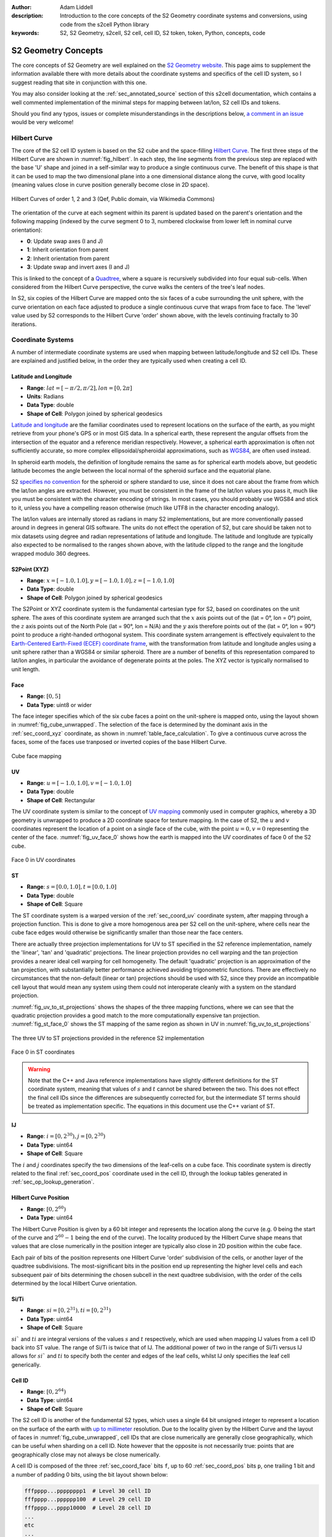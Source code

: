 :author: Adam Liddell
:description:
    Introduction to the core concepts of the S2 Geometry coordinate systems and conversions, using
    code from the s2cell Python library
:keywords: S2, S2 Geometry, s2cell, S2 cell, cell ID, S2 token, token, Python, concepts, code

S2 Geometry Concepts
====================

The core concepts of S2 Geometry are well explained on the
`S2 Geometry website <https://s2geometry.io/>`__.
This page aims to supplement the information available there with more details about the coordinate
systems and specifics of the cell ID system, so I suggest reading that site in conjunction with
this one.

You may also consider looking at the :ref:`sec_annotated_source` section of this s2cell
documentation, which contains a well commented implementation of the minimal steps for mapping
between lat/lon, S2 cell IDs and tokens.

Should you find any typos, issues or complete misunderstandings in the descriptions below,
`a comment in an issue <https://github.com/aaliddell/s2cell/issues/new>`__ would be very welcome!


Hilbert Curve
-------------

The core of the S2 cell ID system is based on the S2 cube and the space-filling
`Hilbert Curve <https://en.wikipedia.org/wiki/Hilbert_curve>`__. The first three steps of the
Hilbert Curve are shown in :numref:`fig_hilbert`. In each step, the line segments from the previous
step are replaced with the base 'U' shape and joined in a self-similar way to produce a single
continuous curve. The benefit of this shape is that it can be used to map the two dimensional plane
into a one dimensional distance along the curve, with good locality (meaning values close in curve
position generally become close in 2D space).

.. _fig_hilbert:

.. figure:: _static/hilbert.svg
   :height: 200px
   :alt: Hilbert Curve Steps 1, 2 and 3 (Qef, Public domain, via Wikimedia Commons)
   :align: center

   Hilbert Curves of order 1, 2 and 3 (Qef, Public domain, via Wikimedia Commons)

The orientation of the curve at each segment within its parent is updated based on the parent's
orientation and the following mapping (indexed by the curve segment 0 to 3, numbered clockwise from
lower left in nominal curve orientation):

- **0**: Update swap axes (I and J)
- **1**: Inherit orientation from parent
- **2**: Inherit orientation from parent
- **3**: Update swap and invert axes (I and J)

This is linked to the concept of a `Quadtree <https://en.wikipedia.org/wiki/Quadtree>`__, where a
square is recursively subdivided into four equal sub-cells. When considered from the Hilbert Curve
perspective, the curve walks the centers of the tree's leaf nodes.

In S2, six copies of the Hilbert Curve are mapped onto the six faces of a cube surrounding the unit
sphere, with the curve orientation on each face adjusted to produce a single continuous curve that
wraps from face to face. The 'level' value used by S2 corresponds to the Hilbert Curve 'order' shown
above, with the levels continuing fractally to 30 iterations.


Coordinate Systems
------------------

A number of intermediate coordinate systems are used when mapping between latitude/longitude and S2
cell IDs. These are explained and justified below, in the order they are typically used when
creating a cell ID.


.. _sec_coord_lat_lon:

Latitude and Longitude
**********************

- **Range**: :math:`lat = [-\pi/2, \pi/2], lon = [0, 2\pi]`
- **Units**: Radians
- **Data Type**: double
- **Shape of Cell**: Polygon joined by spherical geodesics

`Latitude and longitude <https://en.wikipedia.org/wiki/Geographic_coordinate_system#Latitude_and_longitude>`__
are the familiar coordinates used to represent locations on the surface of the earth, as you might
retrieve from your phone's GPS or in most GIS data. In a spherical earth, these represent the
angular offsets from the intersection of the equator and a reference meridian respectively. However,
a spherical earth approximation is often not sufficiently accurate, so more complex
ellipsoidal/spheroidal approximations, such as
`WGS84 <https://en.wikipedia.org/wiki/World_Geodetic_System>`__, are often used instead.

In spheroid earth models, the definition of longitude remains the same as for spherical earth models
above, but geodetic latitude becomes the angle between the local normal of the spheroid surface and
the equatorial plane.

S2 `specifies no convention <https://s2geometry.io/about/overview#geocentric-vs-geodetic-coordinates>`__
for the spheroid or sphere standard to use, since it does not care about the frame from which the
lat/lon angles are extracted. However, you must be consistent in the frame of the lat/lon values you
pass it, much like you must be consistent with the character encoding of strings. In most cases, you
should probably use WGS84 and stick to it, unless you have a compelling reason otherwise (much like
UTF8 in the character encoding analogy).

The lat/lon values are internally stored as radians in many S2 implementations, but are more
conventionally passed around in degrees in general GIS software. The units do not effect the
operation of S2, but care should be taken not to mix datasets using degree and radian
representations of latitude and longitude. The latitude and longitude are typically also expected to
be normalised to the ranges shown above, with the latitude clipped to the range and the longitude
wrapped modulo 360 degrees.


.. _sec_coord_xyz:

S2Point (XYZ)
*************

- **Range**: :math:`x = [-1.0, 1.0], y = [-1.0, 1.0], z = [-1.0, 1.0]`
- **Data Type**: double
- **Shape of Cell**: Polygon joined by spherical geodesics

The S2Point or XYZ coordinate system is the fundamental cartesian type for S2, based on coordinates
on the unit sphere. The axes of this coordinate system are arranged such that the :math:`x` axis
points out of the (lat = 0°, lon = 0°) point, the :math:`z` axis points out of the North Pole
(lat = 90°, lon = N/A) and the :math:`y` axis therefore points out of the (lat = 0°, lon = 90°)
point to produce a right-handed orthogonal system. This coordinate system arrangement is effectively
equivalent to the
`Earth-Centered Earth-Fixed (ECEF) coordinate frame <https://en.wikipedia.org/wiki/ECEF>`__, with the
transformation from latitude and longitude angles using a unit sphere rather than a WGS84 or similar
spheroid. There are a number of benefits of this representation compared to lat/lon angles, in
particular the avoidance of degenerate points at the poles. The XYZ vector is typically normalised
to unit length.


.. _sec_coord_face:

Face
****

- **Range**: :math:`[0, 5]`
- **Data Type**: uint8 or wider

The face integer specifies which of the six cube faces a point on the unit-sphere is mapped onto,
using the layout shown in :numref:`fig_cube_unwrapped`. The selection of the face is determined by
the dominant axis in the :ref:`sec_coord_xyz` coordinate, as shown in
:numref:`table_face_calculation`.
To give a continuous curve across the faces, some of the faces use tranposed or inverted copies of
the base Hilbert Curve.

.. _fig_cube_unwrapped:

.. figure:: _static/cube_unwrapped.svg
   :alt: Cube face mapping
   :align: center

   Cube face mapping


.. _sec_coord_uv:

UV
**

- **Range**: :math:`u = [-1.0, 1.0], v = [-1.0, 1.0]`
- **Data Type**: double
- **Shape of Cell**: Rectangular

The UV coordinate system is similar to the concept of
`UV mapping <https://en.wikipedia.org/wiki/UV_mapping>`_ commonly used in computer graphics, whereby
a 3D geometry is unwrapped to produce a 2D coordinate space for texture mapping. In the case of S2,
the :math:`u` and :math:`v` coordinates represent the location of a point on a single face of the
cube, with the point :math:`u = 0, v = 0` representing the center of the face.
:numref:`fig_uv_face_0` shows how the earth is mapped into the UV coordinates of face 0 of the S2
cube.

.. _fig_uv_face_0:

.. figure:: _static/uv_face_0.svg
   :alt: Face 0 in UV coordinates
   :align: center

   Face 0 in UV coordinates


.. _sec_coord_st:

ST
**

- **Range**: :math:`s = [0.0, 1.0], t = [0.0, 1.0]`
- **Data Type**: double
- **Shape of Cell**: Square

The ST coordinate system is a warped version of the :ref:`sec_coord_uv` coordinate system, after
mapping through a projection function. This is done to give a more homogenous area per S2 cell on
the unit-sphere, where cells near the cube face edges would otherwise be significantly smaller than
those near the face centers.

There are actually three projection implementations for UV to ST specified in the S2 reference
implementation, namely the 'linear', 'tan' and 'quadratic' projections. The linear projection
provides no cell warping and the tan projection provides a nearer ideal cell warping for cell
homogeneity. The default 'quadratic' projection is an approximation of the tan projection, with
substantially better performance achieved avoiding trigonometric functions. There are effectively no
circumstances that the non-default (linear or tan) projections should be used with S2, since they
provide an incompatible cell layout that would mean any system using them could not interoperate
cleanly with a system on the standard projection.

:numref:`fig_uv_to_st_projections` shows the shapes of the three mapping functions, where we can see
that the quadratic projection provides a good match to the more computationally expensive tan
projection. :numref:`fig_st_face_0` shows the ST mapping of the same region as shown in UV in
:numref:`fig_uv_to_st_projections`

.. _fig_uv_to_st_projections:

.. figure:: _static/uv_to_st_projections.svg
   :alt: The three UV to ST projections provided in the reference S2 implementation
   :align: center

   The three UV to ST projections provided in the reference S2 implementation

.. _fig_st_face_0:

.. figure:: _static/st_face_0.svg
   :alt: Face 0 in ST coordinates
   :align: center

   Face 0 in ST coordinates

.. warning::

    Note that the C++ and Java reference implementations have slightly different definitions for the
    ST coordinate system, meaning that values of :math:`s` and :math:`t` cannot be shared between
    the two. This does not effect the final cell IDs since the differences are subsequently
    corrected for, but the intermediate ST terms should be treated as implementation specific. The
    equations in this document use the C++ variant of ST.


.. _sec_coord_ij:

IJ
**

- **Range**: :math:`i = [0, 2^{30}), j = [0, 2^{30})`
- **Data Type**: uint64
- **Shape of Cell**: Square

The :math:`i` and :math:`j` coordinates specify the two dimensions of the leaf-cells on a cube face.
This coordinate system is directly related to the final :ref:`sec_coord_pos` coordinate used in the
cell ID, through the lookup tables generated in :ref:`sec_op_lookup_generation`.


.. _sec_coord_pos:

Hilbert Curve Position
**********************

- **Range**: :math:`[0, 2^{60})`
- **Data Type**: uint64

The Hilbert Curve Position is given by a 60 bit integer and represents the location along the curve
(e.g. :math:`0` being the start of the curve and :math:`2^{60} - 1` being the end of the curve). The
locality produced by the Hilbert Curve shape means that values that are close numerically in the
position integer are typically also close in 2D position within the cube face.

Each pair of bits of the position represents one Hilbert Curve 'order' subdivision of the cells, or
another layer of the quadtree subdivisions. The most-significant bits in the position end up
representing the higher level cells and each subsequent pair of bits determining the chosen subcell
in the next quadtree subdivision, with the order of the cells determined by the local Hilbert Curve
orientation.


.. _sec_coord_si_ti:

Si/Ti
*****

- **Range**: :math:`si = [0, 2^{31}), ti = [0, 2^{31})`
- **Data Type**: uint64
- **Shape of Cell**: Square

:math:`si`` and :math:`ti` are integral versions of the values :math:`s` and :math:`t` respectively,
which are used when mapping IJ values from a cell ID back into ST value. The range of Si/Ti is twice
that of IJ. The additional power of two in the range of Si/Ti versus IJ allows for :math:`si`` and
:math:`ti` to specify both the center and edges of the leaf cells, whilst IJ only specifies the leaf
cell generically.


.. _sec_coord_cell_id:

Cell ID
*******

- **Range**: :math:`[0, 2^{64})`
- **Data Type**: uint64
- **Shape of Cell**: Square

The S2 cell ID is another of the fundamental S2 types, which uses a single 64 bit unsigned integer
to represent a location on the surface of the earth with
`up to millimeter <https://s2geometry.io/resources/s2cell_statistics>`__ resolution. Due to the
locality given by the Hilbert Curve and the layout of faces in :numref:`fig_cube_unwrapped`, cell
IDs that are close numerically are generally close geographically, which can be useful when sharding
on a cell ID. Note however that the opposite is not necessarily true: points that are geographically
close may not always be close numerically.

A cell ID is composed of the three :ref:`sec_coord_face` bits ``f``, up to 60
:ref:`sec_coord_pos` bits ``p``, one trailing 1 bit and a number of padding 0 bits, using the bit
layout shown below:

.. code-block::

    fffpppp...pppppppp1  # Level 30 cell ID
    fffpppp...pppppp100  # Level 29 cell ID
    fffpppp...pppp10000  # Level 28 cell ID
    ...
    etc
    ...
    fffpp10...000000000  # Level 1 cell ID
    fff1000...000000000  # Level 0 cell ID

You may notice that the position of the trailing 1 bit allows for quick determination of the cell
ID's level. Additionally, the trailing bit is always in an even numbered bit (counting from 0 on the
LSB), which means that not all 64 bit values are a valid cell ID. A cell ID would be classified as
invalid if either of the following are true:

- The 3 face bits ``fff`` are any value outside the range :math:`[0, 5]`.
- The trailing 1 bit is missing or is in an odd numbered bit in the cell ID integer.

The above checks can be written programmatically like so:

.. code-block:: python3

    def cell_id_is_valid(cell_id: Union[int, np.uint64]) -> bool:
        # Check face bits
        if (cell_id >> 61) > 5:
            return False

        # Check trailing 1 bit is in one of the even bit positions allowed for the 30 levels, using
        # the mask:
        # 0b0001010101010101010101010101010101010101010101010101010101010101 = 0x1555555555555555
        lowest_set_bit = cell_id & (~cell_id + 1)
        if not lowest_set_bit & 0x1555555555555555:
            return False

        return True  # Checks have passed, cell ID must be valid

In S2 implementations, there are two invalid cell IDs that are given particular special status:

- The ``0`` cell ID is the 'default' or 'none' cell ID, often used in the absence of any specific
  valid cell ID. This cell ID is therefore less than all valid cell IDs.
- The 'sentinel' cell ID, which is composed of all 1 bits (:math:`= 2^{64} - 1`). This cell ID is
  therefore greater than all valid cell IDs.


Operations
----------

This section walks through the steps for a number of common cell ID operations, such as conversion
and truncation. The steps will be shown here in mathematical form where possible; if you want a more
programmatic form, consider instead looking at the :ref:`sec_annotated_source` section of this
s2cell documentation.


.. _lat_lon_to_cell_id:

Lat/Lon to S2 Cell ID
*********************

The :ref:`sec_coord_lat_lon` (in radians), are first converted to a :ref:`sec_coord_xyz` using a
unit sphere:

.. math::

   x = \cos(latitude) \times \cos(longitude)

   y = \cos(latitude) \times \sin(longitude)

   z = \sin(latitude)

The :ref:`sec_coord_face` is determined by the largest absolute :math:`x`, :math:`y` or :math:`z`
component of the S2Point vector. When the component is negative, the second (back) set of three
faces is used:

.. _table_face_calculation:

.. list-table:: Face determination from dominant XYZ component
   :header-rows: 1

   * - Largest XYZ Component + Sign
     - Face
   * - +x
     - 0
   * - +y
     - 1
   * - +z
     - 2
   * - -x
     - 3
   * - -y
     - 4
   * - -z
     - 5

The face and XYZ point can then be mapping into :ref:`sec_coord_uv` using the remaining two
non-dominant :math:`x`, :math:`y` or :math:`z` components not already used to determine the face;
these are then both divided by the dominant component to produce a value in the range
:math:`[-1.0, 1.0]`. From the listing in the table below you can see the equations used to calculate
:math:`u` and :math:`v` on each face of the cube. Additionally, you can see that some faces of the
cube are transposed or flipped to produce the single continuous curve on the cube.

.. list-table:: UV coordinate calculation from face and XYZ
   :header-rows: 1

   * - Face
     - :math:`u`
     - :math:`v`
   * - 0
     - :math:`y/x`
     - :math:`z/x`
   * - 1
     - :math:`-x/y`
     - :math:`z/y`
   * - 2
     - :math:`-x/z`
     - :math:`-y/z`
   * - 3
     - :math:`z/x`
     - :math:`y/x`
   * - 4
     - :math:`z/y`
     - :math:`-x/y`
   * - 5
     - :math:`-y/z`
     - :math:`-x/z`

Once the face and UV coordinates are calculated, they are then put through a non-linear mapping into
:ref:`sec_coord_st` coordinates, shown in the equations below:

.. math::

   s =
   \begin{cases}
   \sqrt{1 + 3u} / 2 & \text{if } u \geq 0 \\
   1 - \sqrt{1 - 3u} / 2 & \text{otherwise}
   \end{cases}

   t =
   \begin{cases}
   \sqrt{1 + 3v} / 2 & \text{if } v \geq 0 \\
   1 - \sqrt{1 - 3v} / 2 & \text{otherwise}
   \end{cases}


From the floating point :math:`s` and :math:`t`, we then map into the full range of the integral
:ref:`sec_coord_ij` coordinates, which are effectively the 2D coordinates of the final leaf cell on
the selected cube face:

.. math::

   i = \max(0, \min(2^{30} - 1, \lfloor 2^{30} \times s \rfloor))

   j = \max(0, \min(2^{30} - 1, \lfloor 2^{30} \times t \rfloor))


The bits in :math:`i` and :math:`j` are then converted 8 bits (4 each) at a time into 8 bits of
:ref:`sec_coord_pos`, using one of the lookup tables generated in :ref:`sec_op_lookup_generation`.
Along with the eight bits converted in each iteration, there are an additional two bits mapped that
track the orientation of the latest Hilbert Curve segment. The combination of these two bits allow
for representation of all four of the elementary rotations of the curve segment:

- **Swap Bit** (mask: ``0b01``): Indicates that the Hilbert Curve segment has :math:`i` and
  :math:`j` swapped
- **Invert Bit** (mask: ``0b10``): Indicates that the Hilbert Curve segment has each of the
  :math:`i` and :math:`j` axes inverted.

Prior to the iterations, the relevant state is initialised for the conversion:

.. code-block:: python3

    bits = face & SWAP_MASK  # Initial lookup bits, ordered as iiiijjjjoo
    cell_id = face << 60  # Insert face at second most signficant bits of cell ID
    lookup_mask = (1 << 4) - 1  # Mask of 4 one bits: 0b1111

In each step, we extract four bits of each of :math:`i` and :math:`j`, starting from the most
significant. Along with the current curve orientation, these are mapped into eight bits of Hibert
Curve position and inserted into the new cell ID. The new curve orientation for the next iteration
is also kept:

.. code-block:: python3

    for k in range(7, -1, -1):
        # Grab 4 bits of each of I and J
        offset = k * 4
        bits += ((i >> offset) & lookup_mask) << 6
        bits += ((j >> offset) & lookup_mask) << 2

        # Map bits from iiiijjjjoo to ppppppppoo using lookup table
        bits = LOOKUP_POS[bits]

        # Insert position bits into cell ID
        cell_id |= (bits >> 2) << (k * 8)

        # Remove position bits, leaving just new swap and invert bits for the next round
        bits &= SWAP_MASK | INVERT_MASK  # Mask: 0b11

Finally, the cell ID is left-shifted once to put the face and position bits in the correct locations
and the trailing 1 bit is put in the least-significant bit to produce a level 30 leaf cell ID:

.. code-block:: python3

    cell_id = (cell_id << 1) + 1  # In this case '| 1' and '+ 1' are equivalent, since the LSB is 0

If a lower precision level cell ID is desired immediately from this operation, some of the
iterations in the mapping from IJ to Hilbert Curve position can be skipped, since their outputs are
masked in the level :ref:`sec_op_truncation`. For details on how to calculate the number of
iterations required, see the implementation and comments in :ref:`sec_annotated_source`.


.. _sec_op_truncation:

Truncation
**********

Truncation is the process of taking a high precision level cell ID and reducing it to a lower
precision level cell ID that represents the relevant parent cell of the original. This is useful
when aggregating high resolution geographic data at a regional level, or perhaps when producing
indexes over S2 cell IDs.
The truncation operation involves masking out the relevant trailing bits of the cell ID with zeros
and then inserting the trailing 1 bit at the necessary location:

.. code-block:: python3

    lsb = 1 << (2 * (30 - level))
    truncated_cell_id = (cell_id & -lsb) | lsb

.. warning::

    The provided initial cell ID must already be at a level equal to or greater than the desired
    truncation level, otherwise the operation below will not behave as expected (since 'truncating'
    something to a higher precision is not a valid process). If implementing this operation
    yourself, your language's equivalent of an exception should probably be raised if this condition
    is not met.


S2 Cell ID to Lat/Lon
*********************

The process of converting a :ref:`sec_coord_cell_id` coordinate back to :ref:`sec_coord_lat_lon` is
mostly the inverse steps of those shown in :ref:`lat_lon_to_cell_id`. Firstly, the
:ref:`sec_coord_face` and :ref:`sec_coord_ij` coordinates are extracted from the cell ID using a
similar iteration with 8 bit lookups, producing 4 bits each of :math:`i` and :math:`j`:

.. code-block:: python3

    face = cell_id >> 61
    bits = face & SWAP_MASK  # Initial lookup bits, ordered as ppppppppoo
    lookup_mask = (1 << 4) - 1
    i = 0
    j = 0

    for k in range(7, -1, -1):
        # Pull out 8 bits of cell ID, except in first loop where we pull out only 4
        n_bits = 8 if k == 7 else 4
        extract_mask = (1 << (2 * n_bits)) - 1  # 8 (or 4) one bits
        bits += (
            (cell_id >> (k * 8 + 1)) & extract_mask
        ) << 2

        # Map bits from ppppppppoo to iiiijjjjoo using lookup table
        bits = LOOKUP_IJ[bits]

        # Extract I and J bits
        offset = k * 4
        i += (bits >> 6) << offset  # Don't need lookup mask here
        j += ((bits >> 2) & lookup_mask) << offset

        # Remove I and J bits, leaving just new swap and invert bits for the next round
        bits &= SWAP_MASK | INVERT_MASK  # Mask: 0b11

The :math:`i` and :math:`j` returned here are of one of the two leaf (level 30) cells that are
located diagonally closest to the cell center. This happens because repeated ``..00..`` will select
the 'lower left' (for nominally oriented Hilbert curve segments) of the sub-cells. The ``..10..``
arising from the trailing bit, prior to the repeated ``..00..`` bits, ensures we first pick the
'upper right' of the cell, then iterate in to lower left until we hit the leaf cell. This means
we pick the leaf cell to the north east of the parent cell center (again for nominal orientation).
However, in the case of the swapped and inverted curve segment (4th sub-curve segment), the
``..10..`` will select the 'lower left' and then iterate to the 'upper right' with each ``..00..``
following. In that case, we will be offset left and down by one leaf cell in each of :math:`i` and
:math:`j`, which needs to be fixed to have a consistent mapping. This is detectable by seeing that
the final bit of :math:`i` or :math:`j` is 1 (i.e we have picked an odd row/column, which will
happen concurrently in both I and J, so we only need to check one), except in case of level 29 where
the logic is inverted and the correction needs to be applied when we pick an even row/column (i.e
:math:`i` or :math:`j` ends in 0), since there are no trailing ``..00..`` available after the
``..10..`` when we are at level 29+. This behaviour can be captured in the expression:

.. code-block:: python3

    is_leaf = bool(cell_id & 1)
    apply_correction = not is_leaf and (i ^ (is level 29)) & 1  # Pseudocode
    apply_correction = not is_leaf and (i ^ (cell_id >> 2)) & 1

We check for level 29 by looking for the trailing 1 in the third least-significant bit, when we
already know that we are not a leaf cell (which could give false positive) by the initial check in
the expression.

The center correction is applied at the same time as mapping into :ref:`sec_coord_si_ti`. For leaf
cells, we pick :math:`si` and :math:`ti` values that represent the center of the level 30 cell. For
non-leaf cells, we pick the relevant edges of the leaf cell based on the value of
``apply_correction`` above. The correction delta is 0, 1 or 2, rather than 0, 0.5 or 1, since we are
deailing with integer values and as the values of :math:`si` and :math:`ti` are twice those in
:math:`j` and :math:`j`.

.. math::

   correction =
   \begin{cases}
   0 & \text{if not is_leaf and not apply_correction} \\
   1 & \text{if is_leaf} \\
   2 & \text{if not is_leaf and apply_correction}
   \end{cases}

.. math::

   si = 2i + correction

   ti = 2j + correction

The integers :math:`si` and :math:`ti` are converted to floating point :ref:`sec_coord_st`
coordinates by dividing by the maximum range of Si/Ti:

.. math::

    s = si / 2^{31}

    t = ti / 2^{31}

From here, we reverse the mapping from :math:`s` and :math:`t` to :ref:`sec_coord_uv` using the
inverse of the equations shown in the section above:

.. math::

   u =
   \begin{cases}
   (4s^2 - 1) / 3 & \text{if } s \geq 0.5 \\
   (1 - 4(1-s)^2) / 3 & \text{otherwise}
   \end{cases}

   v =
   \begin{cases}
   (4t^2 - 1) / 3 & \text{if } t \geq 0.5 \\
   (1 - 4(1-t)^2) / 3 & \text{otherwise}
   \end{cases}

The unnormalised :ref:`sec_coord_xyz` coordinate is then produced using the :math:`u` and :math:`v`
coordinates and the face extracted at the beginning of this section. The generated XYZ point is the
position of the UV coordinate on the biunit cube.

.. math::

   [x, y, z] =
   \begin{cases}
   [1, u, v] & \text{if } face = 0 \\
   [-u, 1, v] & \text{if } face = 1 \\
   [-u, -v, 1] & \text{if } face = 2 \\
   [-1, -v, -u] & \text{if } face = 3 \\
   [v, -1, -u] & \text{if } face = 4 \\
   [v, u, -1] & \text{if } face = 5 \\
   \end{cases}

Finally, the XYZ point can be mapped into :ref:`sec_coord_lat_lon`. We do not need a normalised XYZ
coordinate for this particular operation, since the normalised and unnormalised triangles used to
calculate the lat/lon angles are geometrically similar.

.. math::

    latitude = \text{atan2}(z, \sqrt{x^2 + y^2})

    longitude = \text{atan2}(y, x)

Note that the above will typically be returned in radians, but you may wish to convert to degrees
to interoperate with other GIS software.


.. _sec_op_lookup_generation:

Lookup Table Generation
***********************

Two 1024 item lookup tables for mapping between :ref:`sec_coord_ij` and :ref:`sec_coord_pos` are
typically generated on application startup, but may also be precalculated at compile time. These
tables map 8 bits of IJ/position + 2 bits of curve orientation into 8 new bits of position/IJ + 2
ew bits of the latest curve orientation. These tables are generated by calculating the four
orientated copies of a 4th order Hibert Curve from a base orientation table. The mapping produced is
bijective, meaning the two lookup tables are effectively the inverse of one another.

The generation code below is an iterative implementation of the lookup table generation hoisted out
of the s2cell source. Most S2 libraries will typically instead tend to use a more common recursive
implementation, but the iterative version shown below is slightly easier to get to grips with.

.. code-block:: python3

    # Lookup table of two bits of IJ from two bits of curve position, based also on the current
    # curve orientation from the swap and invert bits
    POS_TO_IJ = np.array([
        [0, 1, 3, 2],  # 0: Normal order, no swap or invert
        [0, 2, 3, 1],  # 1: Swap bit set, swap I and J bits
        [3, 2, 0, 1],  # 2: Invert bit set, invert bits
        [3, 1, 0, 2],  # 3: Swap and invert bits set
    ], dtype=np.uint64)

    # Lookup for the orientation update mask of one of the four sub-cells within a higher level
    # cell. This mask is XOR'ed with the current orientation to get the sub-cell orientation.
    POS_TO_ORIENTATION_MASK = np.array([
        SWAP_MASK, 0, 0, SWAP_MASK | INVERT_MASK
    ], dtype=np.uint64)

    # Initialise empty lookup tables
    lookup_length = 1 << (2 * LOOKUP_BITS + 2)  # = 1024
    LOOKUP_POS = np.zeros((lookup_length,), dtype=np.uint64)
    LOOKUP_IJ = np.zeros((lookup_length,), dtype=np.uint64)

    # Generate lookups for each of the base orientations given by the swap and invert bits
    for base_orientation in np.array([
        0, SWAP_MASK, INVERT_MASK, SWAP_MASK | INVERT_MASK  # 0-3 effectively
    ], dtype=np.uint64):
        # Walk the 256 possible positions within a level 4 curve. This implementation is not the
        # fastest since it does not reuse the common ancestor of neighbouring positions, but is
        # simpler to read
        for pos in np.arange(256, dtype=np.uint64):  # 4 levels of sub-divisions
            ij = 0  # Has pattern iiiijjjj, not ijijijij
            orientation = base_orientation

            # Walk the pairs of bits of pos, from most significant to least, getting IJ and
            # orientation as we go
            for bit_pair_offset in range(4):
                # Bit pair is effectively the sub-cell index
                bit_pair = (pos >> ((3 - bit_pair_offset) * 2)) & 0b11

                # Get the I and J for the sub-cell index. These need to be spread into iiiijjjj
                # by inserting as bit positions 4 and 0
                ij_bits = POS_TO_IJ[orientation][bit_pair]
                ij = (
                    (ij << 1)  # Free up position 4 and 0 from old IJ
                    | ((ij_bits & 2) << 3)  # I bit in position 4
                    | (ij_bits & 1)  # J bit in position 0
                )

                # Update the orientation with the new sub-cell orientation
                orientation = orientation ^ _S2_POS_TO_ORIENTATION_MASK[bit_pair]

            # Shift IJ and position to allow orientation bits in LSBs of lookup
            ij <<= 2
            pos <<= 2

            # Write lookups
            LOOKUP_POS[ij | base_orientation] = pos | orientation
            LOOKUP_IJ[pos | base_orientation] = ij | orientation


S2 Tokens
---------

S2 tokens provide a concise string representation of cell IDs, with a (almost) 1-to-1 mapping
between cell IDs and tokens. These tokens are particularly useful for non-binary interfaces, where
transferring uint64 is not feasible or transferring the base-10 string representation would be a
substantial overhead, particularly for low precision level cell IDs.

S2 tokens can be considered analogous to the `Geohash <https://en.wikipedia.org/wiki/Geohash>`__
encoding system, albeit with more consistent behaviour at the poles and finer-grained precision
level increments. However, unlike Geohash, you cannot just chop off characters from a high precision
S2 token to get a parent lower precision token, since the trailing 1 bit in the cell ID would not be
set correctly in most cases. Therefore, to get a lower level S2 token, you must map it back into a
cell ID, find the desired parent and then map back to a token string.

Generation of S2 tokens is done by hex (base-16) encoding the 64-bit cell ID, producing a 16
character string. Any trailing '0' characters are then stripped from the right-hand side of the
string and become implicit. The cell ID ``0`` is special-cased to encode to the string 'X' (or 'x')
rather than a zero-length string (after zero stripping), since some languages or systems may not
handle a zero-length string suitably (e.g treating empty strings as falsy).

Due to the implicit zero stripping, the length of the S2 token is dictated by the precision level of
the cell ID that it represents. Since each hex character represents 4 bits of information, there are
two S2 levels per character (with one extra character's worth used for the 3 face + 1 trailing
bits). This means that low level cell IDs will encode as shorter tokens, whilst a level 30 cell ID
will encode as the full 16 hex characters.

Note that S2 tokens are case insensitive, so the token ``2ef59b`` is the same as ``2EF59B``, or any
other mixed case version such as ``2eF59B``. Therefore, care should be taken when comparing or
saving S2 tokens to ensure that you have a consistent case expectation or otherwise compare case
insensitively. Additionally, if you are receiving tokens from an external source, expect that you
may receive malformed tokens that you to have to strip any trailing zeros from yourself, since the
tokens ``2ef59b`` and ``2ef59b00`` are equivalent but the latter is not in the correct canonical
form. The code below is a simple example of ensuring that a given token is 'canonicalised' to the
form generated by the reference C++ implementation:

- Lower case (except 'X' below)
- No whitespace
- Trailing zeros stripped
- Zero cell ID represented as 'X', not 'x' or ''

.. code-block:: python3

    def token_to_canonical_token(token: str) -> str:
        # Convert token to lower case.
        # You may instead want to use upper-case, but a convention of lower case is more consistent
        # with how the reference implementations generate their tokens. Note that 'X' below will be
        # returned upper case
        token = token.lower()

        # Strip any surrounding whitespace
        token = token.strip()

        # Strip any trailing zeros
        token = token.rstrip('0')

        # If empty string or 'x', return 'X' token
        if token == '' or token == 'x':
            token = 'X'

        return token


.. code-block:: python3

    token_to_canonical_token('2EF') # -> '2ef'
    token_to_canonical_token('2Ef000') # -> '2ef'
    token_to_canonical_token(' 2ef ') # -> '2ef'
    token_to_canonical_token('') # -> 'X'

The table below shows examples of S2 tokens for the same point at every level from 0 to 30, as well
as the special 'X' token for cell ID ``0``.

.. list-table:: S2 token examples
   :header-rows: 1

   * - Cell ID Base-10
     - Cell ID Binary
     - Level
     - Token
     - Token Length
   * - 0
     - 0000000000000000000000000000000000000000000000000000000000000000
     - N/A
     - X
     - 1
   * - 3458764513820540928
     - 0011000000000000000000000000000000000000000000000000000000000000
     - 0
     - 3
     - 1
   * - 3170534137668829184
     - 0010110000000000000000000000000000000000000000000000000000000000
     - 1
     - 2c
     - 2
   * - 3386706919782612992
     - 0010111100000000000000000000000000000000000000000000000000000000
     - 2
     - 2f
     - 2
   * - 3368692521273131008
     - 0010111011000000000000000000000000000000000000000000000000000000
     - 3
     - 2ec
     - 3
   * - 3382203320155242496
     - 0010111011110000000000000000000000000000000000000000000000000000
     - 4
     - 2ef
     - 3
   * - 3383329220062085120
     - 0010111011110100000000000000000000000000000000000000000000000000
     - 5
     - 2ef4
     - 4
   * - 3383610695038795776
     - 0010111011110101000000000000000000000000000000000000000000000000
     - 6
     - 2ef5
     - 4
   * - 3383821801271328768
     - 0010111011110101110000000000000000000000000000000000000000000000
     - 7
     - 2ef5c
     - 5
   * - 3383769024713195520
     - 0010111011110101100100000000000000000000000000000000000000000000
     - 8
     - 2ef59
     - 5
   * - 3383782218852728832
     - 0010111011110101100111000000000000000000000000000000000000000000
     - 9
     - 2ef59c
     - 6
   * - 3383781119341101056
     - 0010111011110101100110110000000000000000000000000000000000000000
     - 10
     - 2ef59b
     - 6
   * - 3383781943974821888
     - 0010111011110101100110111100000000000000000000000000000000000000
     - 11
     - 2ef59bc
     - 7
   * - 3383782012694298624
     - 0010111011110101100110111101000000000000000000000000000000000000
     - 12
     - 2ef59bd
     - 7
   * - 3383782029874167808
     - 0010111011110101100110111101010000000000000000000000000000000000
     - 13
     - 2ef59bd4
     - 8
   * - 3383782025579200512
     - 0010111011110101100110111101001100000000000000000000000000000000
     - 14
     - 2ef59bd3
     - 8
   * - 3383782026652942336
     - 0010111011110101100110111101001101000000000000000000000000000000
     - 15
     - 2ef59bd34
     - 9
   * - 3383782026921377792
     - 0010111011110101100110111101001101010000000000000000000000000000
     - 16
     - 2ef59bd35
     - 9
   * - 3383782026988486656
     - 0010111011110101100110111101001101010100000000000000000000000000
     - 17
     - 2ef59bd354
     - 10
   * - 3383782026971709440
     - 0010111011110101100110111101001101010011000000000000000000000000
     - 18
     - 2ef59bd353
     - 10
   * - 3383782026967515136
     - 0010111011110101100110111101001101010010110000000000000000000000
     - 19
     - 2ef59bd352c
     - 11
   * - 3383782026966466560
     - 0010111011110101100110111101001101010010101100000000000000000000
     - 20
     - 2ef59bd352b
     - 11
   * - 3383782026967252992
     - 0010111011110101100110111101001101010010101111000000000000000000
     - 21
     - 2ef59bd352bc
     - 12
   * - 3383782026967056384
     - 0010111011110101100110111101001101010010101110010000000000000000
     - 22
     - 2ef59bd352b9
     - 12
   * - 3383782026967072768
     - 0010111011110101100110111101001101010010101110010100000000000000
     - 23
     - 2ef59bd352b94
     - 13
   * - 3383782026967068672
     - 0010111011110101100110111101001101010010101110010011000000000000
     - 24
     - 2ef59bd352b93
     - 13
   * - 3383782026967071744
     - 0010111011110101100110111101001101010010101110010011110000000000
     - 25
     - 2ef59bd352b93c
     - 14
   * - 3383782026967071488
     - 0010111011110101100110111101001101010010101110010011101100000000
     - 26
     - 2ef59bd352b93b
     - 14
   * - 3383782026967071424
     - 0010111011110101100110111101001101010010101110010011101011000000
     - 27
     - 2ef59bd352b93ac
     - 15
   * - 3383782026967071440
     - 0010111011110101100110111101001101010010101110010011101011010000
     - 28
     - 2ef59bd352b93ad
     - 15
   * - 3383782026967071428
     - 0010111011110101100110111101001101010010101110010011101011000100
     - 29
     - 2ef59bd352b93ac4
     - 16
   * - 3383782026967071427
     - 0010111011110101100110111101001101010010101110010011101011000011
     - 30
     - 2ef59bd352b93ac3
     - 16


Conversion from Cell ID to Token
********************************

Conversion from a S2 cell ID ``cell_id`` to a token is done by the following Python code, which is
based on the :py:func:`s2cell.cell_id_to_token()` function:

.. code-block:: python3

    def cell_id_to_token(cell_id: Union[int, np.uint64]) -> str:
        # The zero token is encoded as 'X' rather than as a zero-length string
        if cell_id == 0:
            return 'X'

        # Convert cell ID to 16 character hex string and strip any implicit trailing zeros
        return '{:016x}'.format(cell_id).rstrip('0')

.. code-block:: python3

   cell_id_to_token(3383781119341101056)  # -> '2ef59b'



Conversion from Token to Cell ID
********************************

Conversion from a S2 token ``token`` to a cell ID is done by the following Python code, which is
based on the :py:func:`s2cell.token_to_cell_id()` function:

.. code-block:: python3

    def token_to_cell_id(token: str) -> np.uint64:
        # Check for the zero cell ID represented by the character 'x' or 'X' rather than as the empty
        # string
        if token in ('x', 'X'):
            return np.uint64(0)

        # Add stripped implicit zeros to create the full 16 character hex string
        token = token + ('0' * (16 - len(token)))

        # Convert to cell ID by converting hex to int
        return np.uint64(int(token, 16))

.. code-block:: python3

   token_to_cell_id('3')                  # -> 3458764513820540928
